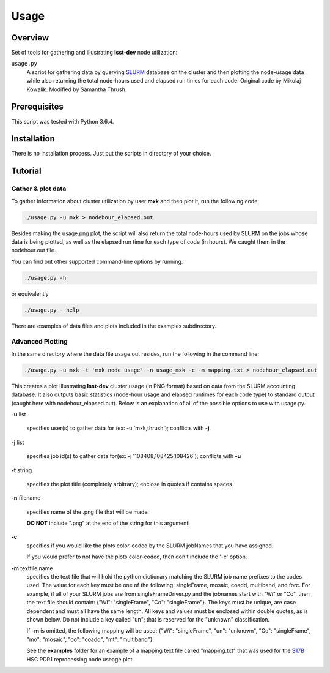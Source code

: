 Usage
=====

Overview
--------

Set of tools for gathering and illustrating **lsst-dev** node utilization:

``usage.py``
    A script for gathering data by querying `SLURM`_ database on the cluster
    and then plotting the node-usage data while also returning the total
    node-hours used and elapsed run times for each code.  
    Original code by Mikolaj Kowalik. 
    Modified by Samantha Thrush.

Prerequisites
-------------

This script was tested with Python 3.6.4.

Installation
------------

There is no installation process. Just put the scripts in directory of your
choice.

Tutorial
--------

Gather & plot data
^^^^^^^^^^^

To gather information about cluster utilization by user **mxk** and then
plot it, run the following code:

.. code-block:: bash 

   ./usage.py -u mxk > nodehour_elapsed.out

Besides making the usage.png plot, the script will also return the total
node-hours used by SLURM on the jobs whose data is being plotted, as well as
the  elapsed run time for each type of code (in hours). We caught them in the
nodehour.out file.

You can find out other supported command-line options by running:

.. code-block:: bash

   ./usage.py -h

or equivalently

.. code-block:: bash

   ./usage.py --help

There are examples of data files and plots included in the examples subdirectory.  

Advanced Plotting
^^^^^^^^^^^^^^^^^
In the same directory where the data file usage.out resides, run the following
in the command line:

.. code-block:: bash

   ./usage.py -u mxk -t 'mxk node usage' -n usage_mxk -c -m mapping.txt > nodehour_elapsed.out

This creates a plot illustrating **lsst-dev** cluster usage (in PNG format)
based on data from the SLURM accounting database. It also outputs basic
statistics (node-hour usage and elapsed runtimes for each code type) to
standard output (caught here with nodehour_elapsed.out).  Below is an
explanation of all of the possible options to use with usage.py.

**-u** list

    specifies user(s) to gather data for (ex: -u 'mxk,thrush'); conflicts with
    **-j**.

**-j** list 

    specifies job id(s) to gather data for(ex: -j '108408,108425,108426'); 
    conflicts with **-u**

**-t** string

    specifies the plot title (completely arbitrary); enclose in quotes if
    contains spaces

**-n** filename

    specifies name of the .png file that will be made

    **DO NOT** include ".png" at the end of the string for this argument!

**-c**
    specifies if you would like the plots color-coded by the SLURM jobNames
    that you have assigned.

    If you would prefer to not have the plots color-coded, then don't include the
    '-c' option. 

**-m** textfile name
    specifies the text file that will hold the python dictionary matching the
    SLURM job name prefixes to the codes used.  The value for each key must be
    one of the following: singleFrame, mosaic, coadd, multiband, and forc. For
    example, if all of your SLURM jobs are from singleFrameDriver.py and the
    jobnames start with "Wi" or "Co", then the text file should contain: 
    {"Wi": "singleFrame", "Co": "singleFrame"}. The keys must be unique, are 
    case dependent and must all have the same length. All keys and values must
    be enclosed within double quotes, as is shown below. Do not include a key
    called "un"; that is reserved for the "unknown" classification.

    If **-m** is omitted, the following mapping will be used: 
    {"Wi": "singleFrame", "un": "unknown", "Co": "singleFrame", 
    "mo": "mosaic", "co": "coadd", "mt": "multiband"}. 

    See the **examples** folder for an example of a mapping text file
    called "mapping.txt" that was used for the S17B_ HSC PDR1 reprocessing
    node useage plot.
     
.. Links

.. _SLURM: https://slurm.schedmd.com/quickstart.html
.. _S17B: https://confluence.lsstcorp.org/display/DM/S17B+HSC+PDR1+reprocessing
